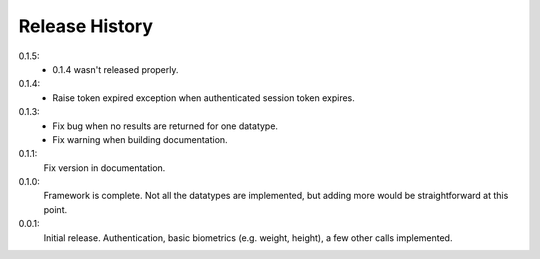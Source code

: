.. _history:

Release History
===============

0.1.5:
    - 0.1.4 wasn't released properly.

0.1.4:
    - Raise token expired exception when authenticated session token expires.

0.1.3:
    - Fix bug when no results are returned for one datatype.
    - Fix warning when building documentation.

0.1.1:
    Fix version in documentation.

0.1.0:
    Framework is complete. Not all the datatypes are implemented, but adding more would be straightforward at this point.

0.0.1:
    Initial release. Authentication, basic biometrics (e.g. weight, height), a few other calls implemented.
